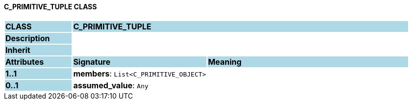==== C_PRIMITIVE_TUPLE CLASS

[cols="^1,2,3"]
|===
|*CLASS*
{set:cellbgcolor:lightblue}
2+^|*C_PRIMITIVE_TUPLE*

|*Description*
{set:cellbgcolor:lightblue}
2+|
{set:cellbgcolor!}

|*Inherit*
{set:cellbgcolor:lightblue}
2+|
{set:cellbgcolor!}

|*Attributes*
{set:cellbgcolor:lightblue}
^|*Signature*
^|*Meaning*

|*1..1*
{set:cellbgcolor:lightblue}
|*members*: `List<C_PRIMITIVE_OBJECT>`
{set:cellbgcolor!}
|

|*0..1*
{set:cellbgcolor:lightblue}
|*assumed_value*: `Any`
{set:cellbgcolor!}
|
|===
